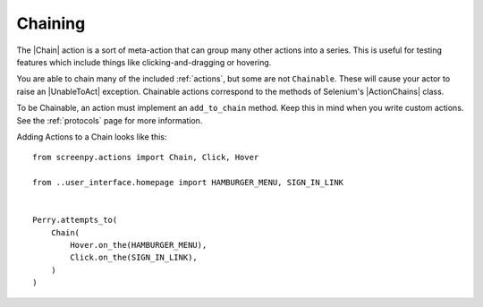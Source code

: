 .. _chaining:

Chaining
========

The |Chain| action is a sort of meta-action
that can group many other actions into a series.
This is useful for testing features which include things like
clicking-and-dragging or hovering.

You are able to chain
many of the included :ref:`actions`,
but some are not ``Chainable``.
These will cause your actor
to raise an |UnableToAct| exception.
Chainable actions
correspond to the methods
of Selenium's |ActionChains| class.

To be Chainable,
an action must implement
an ``add_to_chain`` method.
Keep this in mind
when you write custom actions.
See the :ref:`protocols` page for more information.

Adding Actions to a Chain looks like this::

    from screenpy.actions import Chain, Click, Hover

    from ..user_interface.homepage import HAMBURGER_MENU, SIGN_IN_LINK


    Perry.attempts_to(
        Chain(
            Hover.on_the(HAMBURGER_MENU),
            Click.on_the(SIGN_IN_LINK),
        )
    )

